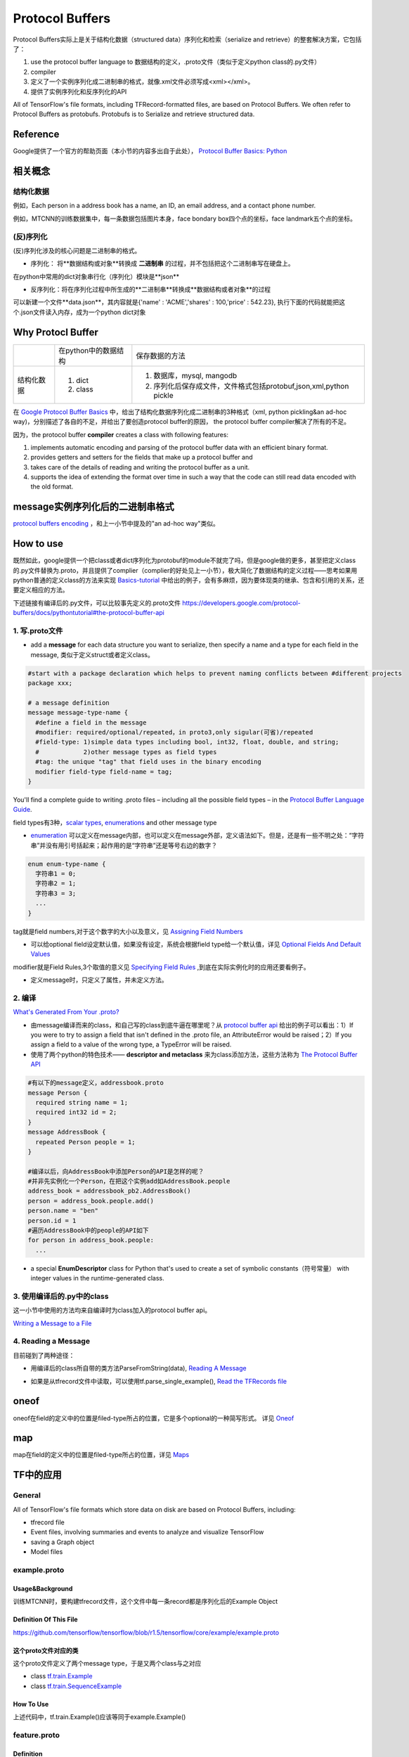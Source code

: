 Protocol Buffers
===================

Protocol Buffers实际上是关于结构化数据（structured data）序列化和检索（serialize and retrieve）的整套解决方案，它包括了：

1. use the protocol buffer language to 数据结构的定义，.proto文件（类似于定义python class的.py文件）
2. compiler
3. 定义了一个实例序列化成二进制串的格式，就像.xml文件必须写成<xml></xml>。
4. 提供了实例序列化和反序列化的API

All of TensorFlow's file formats, including TFRecord-formatted files, are based on Protocol Buffers. We often refer to Protocol Buffers as protobufs. Protobufs is to Serialize and retrieve structured data. 

Reference
----------
Google提供了一个官方的帮助页面（本小节的内容多出自于此处）， `Protocol Buffer Basics: Python
<https://developers.google.com/protocol-buffers/docs/pythontutorial>`_

相关概念
------------

结构化数据
^^^^^^^^^^^^
例如，Each person in a address book has a name, an ID, an email address, and a contact phone number.

例如，MTCNN的训练数据集中，每一条数据包括图片本身，face bondary box四个点的坐标，face landmark五个点的坐标。

(反)序列化
^^^^^^^^^^^^
(反)序列化涉及的核心问题是二进制串的格式。

- 序列化： 将**数据结构或对象**转换成 **二进制串** 的过程，并不包括把这个二进制串写在硬盘上。

在python中常用的dict对象串行化（序列化）模块是**json**

.. code-block:: python
  :linenos:

  import json
  data = {
    'name' : 'ACME',
    'shares' : 100,
    'price' : 542.23
  }
  json_str = json.dumps(data) #type(json_str) is str

- 反序列化：将在序列化过程中所生成的**二进制串**转换成**数据结构或者对象**的过程

可以新建一个文件**data.json**，其内容就是{'name' : 'ACME','shares' : 100,'price' : 542.23}, 执行下面的代码就能把这个.json文件读入内存，成为一个python dict对象

.. code-block:: python
  :linenos:

  # Reading data back
  with open('data.json', 'r') as f:
    data = json.load(f)

Why Protocl Buffer 
---------------------
+------------+----------------------+---------------------------------------------------------------------+
|            | 在python中的数据结构 | 保存数据的方法                                                      |
+------------+----------------------+---------------------------------------------------------------------+
| 结构化数据 | 1. dict              | 1. 数据库，mysql, mangodb                                           |
|            | 2. class             | 2. 序列化后保存成文件，文件格式包括protobuf,json,xml,python pickle  |
+------------+----------------------+---------------------------------------------------------------------+

在 `Google Protocol Buffer Basics <https://developers.google.com/protocol-buffers/docs/pythontutorial#why-use-protocol-buffers>`_ 中，给出了结构化数据序列化成二进制串的3种格式（xml, python pickling&an ad-hoc way)，分别描述了各自的不足，并给出了要创造protocol buffer的原因， the protocol buffer compiler解决了所有的不足。

因为，the protocol buffer **compiler** creates a class with following features:

1. implements automatic encoding and parsing of the protocol buffer data with an efficient binary format. 
2. provides getters and setters for the fields that make up a protocol buffer and
3. takes care of the details of reading and writing the protocol buffer as a unit.
4. supports the idea of extending the format over time in such a way that the code can still read data encoded with the old format. 

message实例序列化后的二进制串格式
---------------------------------
`protocol buffers encoding <https://developers.google.com/protocol-buffers/docs/encoding>`_ ，和上一小节中提及的"an ad-hoc way"类似。

How to use
-------------
既然如此，google提供一个把class或者dict序列化为protobuf的module不就完了吗，但是google做的更多，甚至把定义class的.py文件替换为.proto，并且提供了complier（complier的好处见上一小节），极大简化了数据结构的定义过程——思考如果用python普通的定义class的方法来实现 `Basics-tutorial <https://developers.google.com/protocol-buffers/docs/pythontutorial>`_ 中给出的例子，会有多麻烦，因为要体现类的继承、包含和引用的关系，还要定义相应的方法。

下述链接有编译后的.py文件，可以比较事先定义的.proto文件
https://developers.google.com/protocol-buffers/docs/pythontutorial#the-protocol-buffer-api

1. 写.proto文件
^^^^^^^^^^^^^^^^^^

- add a **message** for each data structure you want to serialize, then specify a name and a type for each field in the message, 类似于定义struct或者定义class。

.. code-block:: none

  #start with a package declaration which helps to prevent naming conflicts between #different projects
  package xxx;  

  # a message definition
  message message-type-name {
    #define a field in the message
    #modifier: required/optional/repeated，in proto3,only sigular(可省)/repeated
    #field-type: 1)simple data types including bool, int32, float, double, and string;
    #            2)other message types as field types
    #tag: the unique "tag" that field uses in the binary encoding
    modifier field-type field-name = tag;
  }

You'll find a complete guide to writing .proto files – including all the possible field types – in the `Protocol Buffer Language Guide <https://developers.google.com/protocol-buffers/docs/proto>`_.

field types有3种，`scalar types <https://developers.google.com/protocol-buffers/docs/proto#scalar>`_, `enumerations <https://developers.google.com/protocol-buffers/docs/proto#enum>`_ and other message type

- `enumeration <https://developers.google.com/protocol-buffers/docs/proto#enum>`_ 可以定义在message内部，也可以定义在message外部，定义语法如下。但是，还是有一些不明之处：“字符串”并没有用引号括起来；起作用的是“字符串”还是等号右边的数字？

.. code-block:: none

  enum enum-type-name {
    字符串1 = 0;
    字符串2 = 1;
    字符串3 = 3;
    ...
  }

tag就是field numbers,对于这个数字的大小以及意义，见 `Assigning Field Numbers <https://developers.google.com/protocol-buffers/docs/proto#assigning-field-numbers>`_

- 可以给optional field设定默认值，如果没有设定，系统会根据field type给一个默认值，详见 `Optional Fields And Default Values <https://developers.google.com/protocol-buffers/docs/proto#optional>`_

modifier就是Field Rules,3个取值的意义见 `Specifying Field Rules <https://developers.google.com/protocol-buffers/docs/proto#specifying-field-rules>`_ ,到底在实际实例化时的应用还要看例子。

- 定义message时，只定义了属性，并未定义方法。

2. 编译
^^^^^^^^
`What's Generated From Your .proto? <https://developers.google.com/protocol-buffers/docs/proto#whats-generated-from-your-proto>`_

- 由message编译而来的class，和自己写的class到底牛逼在哪里呢？从 `protocol buffer api <https://developers.google.com/protocol-buffers/docs/pythontutorial#the-protocol-buffer-api>`_ 给出的例子可以看出：1）If you were to try to assign a field that isn't defined in the .proto file, an AttributeError would be raised；2）If you assign a field to a value of the wrong type, a TypeError will be raised.
- 使用了两个python的特色技术—— **descriptor and metaclass** 来为class添加方法，这些方法称为 `The Protocol Buffer API <https://developers.google.com/protocol-buffers/docs/pythontutorial#the-protocol-buffer-api>`_

.. code-block:: none

  #有以下的message定义，addressbook.proto
  message Person {
    required string name = 1;
    required int32 id = 2;
  }
  message AddressBook {
    repeated Person people = 1;
  }

  #编译以后，向AddressBook中添加Person的API是怎样的呢？
  #并非先实例化一个Person，在把这个实例add如AddressBook.people
  address_book = addressbook_pb2.AddressBook()
  person = address_book.people.add()
  person.name = "ben"
  person.id = 1
  #遍历AddressBook中的people的API如下
  for person in address_book.people:
    ...

- a special **EnumDescriptor** class for Python that's used to create a set of symbolic constants（符号常量） with integer values in the runtime-generated class.

3. 使用编译后的.py中的class
^^^^^^^^^^^^^^^^^^^^^^^^^^^^
这一小节中使用的方法均来自编译时为class加入的protocol buffer api。

`Writing a Message to a File <https://developers.google.com/protocol-buffers/docs/pythontutorial#writing-a-message>`_

4. Reading a Message
^^^^^^^^^^^^^^^^^^^^^^
目前碰到了两种途径：

- 用编译后的class所自带的类方法ParseFromString(data), `Reading A Message <https://developers.google.com/protocol-buffers/docs/pythontutorial#reading-a-message>`_

.. code-block:: python
  :linenos:

  address_book = addressbook_pb2.AddressBook()

  # Read the existing address book.
  f = open(sys.argv[1], "rb")
  address_book.ParseFromString(f.read())
  f.close()

- 如果是从tfrecord文件中读取，可以使用tf.parse_single_example(), `Read the TFRecords file <http://www.machinelearninguru.com/deep_learning/tensorflow/basics/tfrecord/tfrecord.html>`_

.. code-block:: python
  :linenos:

  #Define a decoder
  #@return: A dict mapping feature keys to Tensor and SparseTensor values.
  image_features = tf.parse_single_example(
      serialized_example,
      features={
          'image/encoded': tf.FixedLenFeature([], tf.string),#one image  one record
          'image/label': tf.FixedLenFeature([], tf.int64),
          'image/roi': tf.FixedLenFeature([4], tf.float32),
          'image/landmark': tf.FixedLenFeature([10],tf.float32)
      }
  )

.. _example-proto:

oneof
------
oneof在field的定义中的位置是filed-type所占的位置，它是多个optional的一种简写形式。
详见 `Oneof <https://developers.google.com/protocol-buffers/docs/proto#oneof>`_

map
-----
map在field的定义中的位置是filed-type所占的位置，详见 `Maps <https://developers.google.com/protocol-buffers/docs/proto#maps>`_

.. _protobuf-tf:

TF中的应用
------------
General
^^^^^^^^^
All of TensorFlow's file formats which store data on disk are based on Protocol Buffers, including:

- tfrecord file
- Event files, involving summaries and events to analyze and visualize TensorFlow
- saving a Graph object
- Model files

example.proto
^^^^^^^^^^^^^^^^
Usage&Background
+++++++++++++++++++++
训练MTCNN时，要构建tfrecord文件，这个文件中每一条record都是序列化后的Example Object

Definition Of This File
+++++++++++++++++++++++++++
https://github.com/tensorflow/tensorflow/blob/r1.5/tensorflow/core/example/example.proto

.. code-block:: python
  :linenos:

  message Example {
    Features features = 1;
  };

  message Features {
    // Map from feature name to feature.
    map<string, Feature> feature = 1;
  };

  message Feature {
  // Each feature can be exactly one kind.
    oneof kind {
      BytesList bytes_list = 1;
      FloatList float_list = 2;
      Int64List int64_list = 3;
    }
  };

  // Containers to hold repeated fundamental values.
  message BytesList {
    repeated bytes value = 1;
  }
  message FloatList {
    repeated float value = 1 [packed = true];
  }
  message Int64List {
    repeated int64 value = 1 [packed = true];
  }

这个proto文件对应的类
++++++++++++++++++++++
这个proto文件定义了两个message type，于是又两个class与之对应

- class `tf.train.Example <https://www.tensorflow.org/api_docs/python/tf/train/Example>`_
- class `tf.train.SequenceExample <https://www.tensorflow.org/api_docs/python/tf/train/SequenceExample>`_

How To Use
+++++++++++++++
.. code-block:: python
  :linenos:

  example = tf.train.Example(features=tf.train.Features(feature={
        'image/encoded': _bytes_feature(image_buffer),
        'image/label': _int64_feature(class_label),
        'image/roi': _float_feature(roi), #ROI: region of interest
        'image/landmark': _float_feature(landmark)
  }))

上述代码中，tf.train.Example()应该等同于example.Example()

.. _feature-proto:

feature.proto
^^^^^^^^^^^^^^^
Definition
++++++++++++
https://github.com/tensorflow/tensorflow/blob/r1.5/tensorflow/core/example/feature.proto

event.proto
^^^^^^^^^^^^^^
Protocol buffer representing an event that happened during the execution of a Brain model.

在tensorflow visualization中使用到。

event.proto中定义的message“包含”了summary.proto中定义的message。

summary.proto
^^^^^^^^^^^^^^^

checkpoint file when saving variable
^^^^^^^^^^^^^^^^^^^^^^^^^^^^^^^^^^^^^^
:ref:`The result when saving variables <checkpoint>`

config when initializing a session
^^^^^^^^^^^^^^^^^^^^^^^^^^^^^^^^^^^^
:ref:`配置session参数 <session-config>`